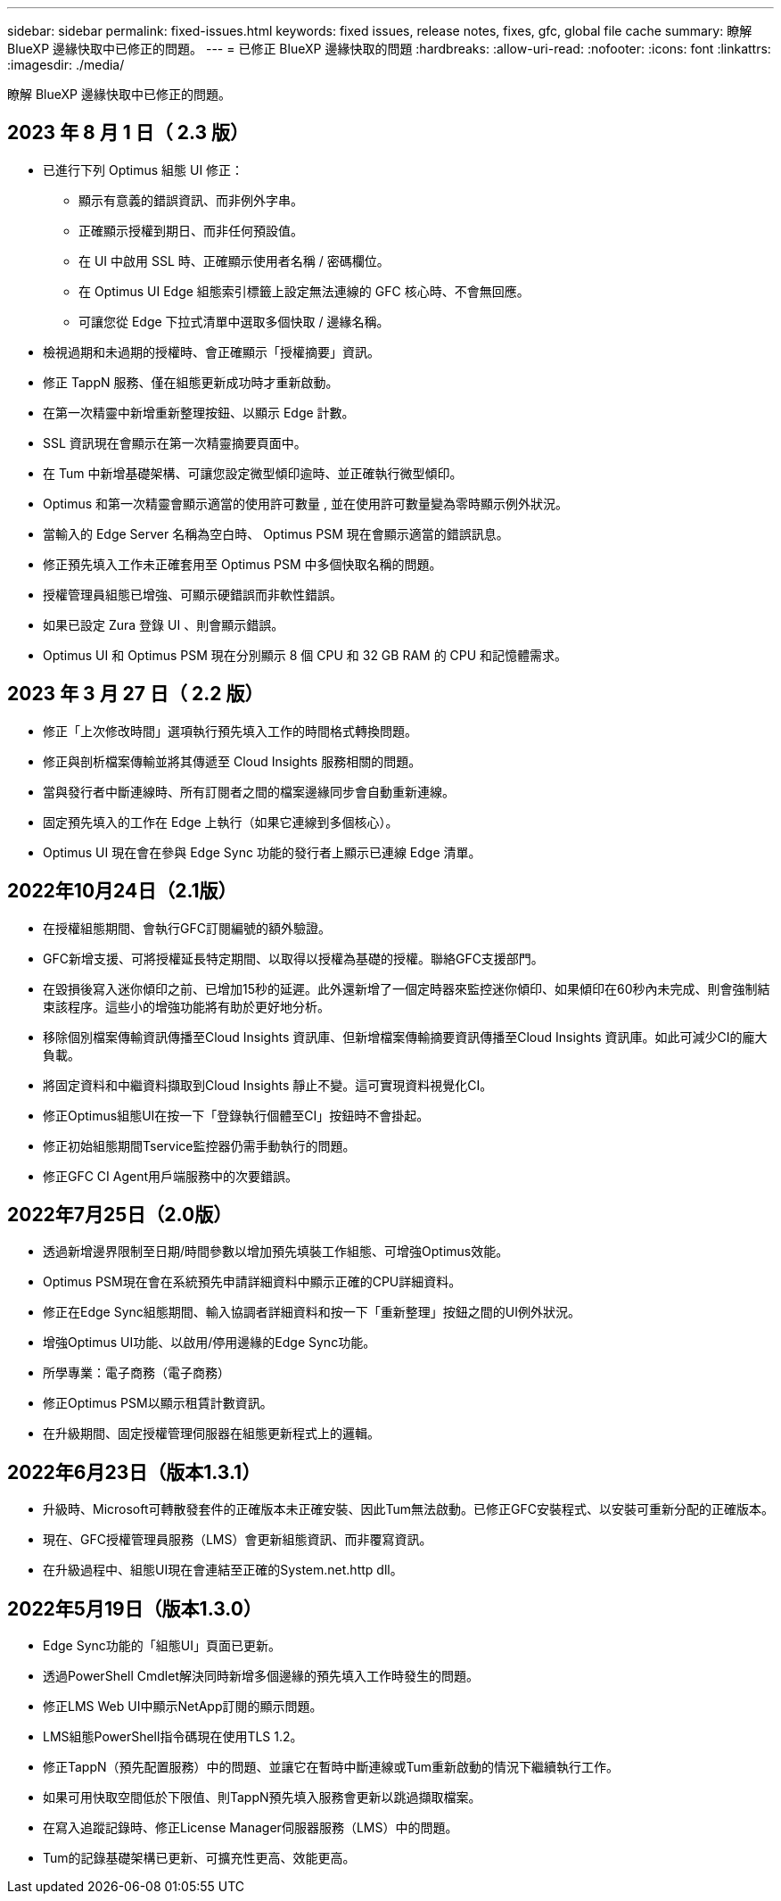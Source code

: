 ---
sidebar: sidebar 
permalink: fixed-issues.html 
keywords: fixed issues, release notes, fixes, gfc, global file cache 
summary: 瞭解 BlueXP 邊緣快取中已修正的問題。 
---
= 已修正 BlueXP 邊緣快取的問題
:hardbreaks:
:allow-uri-read: 
:nofooter: 
:icons: font
:linkattrs: 
:imagesdir: ./media/


[role="lead"]
瞭解 BlueXP 邊緣快取中已修正的問題。



== 2023 年 8 月 1 日（ 2.3 版）

* 已進行下列 Optimus 組態 UI 修正：
+
** 顯示有意義的錯誤資訊、而非例外字串。
** 正確顯示授權到期日、而非任何預設值。
** 在 UI 中啟用 SSL 時、正確顯示使用者名稱 / 密碼欄位。
** 在 Optimus UI Edge 組態索引標籤上設定無法連線的 GFC 核心時、不會無回應。
** 可讓您從 Edge 下拉式清單中選取多個快取 / 邊緣名稱。


* 檢視過期和未過期的授權時、會正確顯示「授權摘要」資訊。
* 修正 TappN 服務、僅在組態更新成功時才重新啟動。
* 在第一次精靈中新增重新整理按鈕、以顯示 Edge 計數。
* SSL 資訊現在會顯示在第一次精靈摘要頁面中。
* 在 Tum 中新增基礎架構、可讓您設定微型傾印逾時、並正確執行微型傾印。
* Optimus 和第一次精靈會顯示適當的使用許可數量 , 並在使用許可數量變為零時顯示例外狀況。
* 當輸入的 Edge Server 名稱為空白時、 Optimus PSM 現在會顯示適當的錯誤訊息。
* 修正預先填入工作未正確套用至 Optimus PSM 中多個快取名稱的問題。
* 授權管理員組態已增強、可顯示硬錯誤而非軟性錯誤。
* 如果已設定 Zura 登錄 UI 、則會顯示錯誤。
* Optimus UI 和 Optimus PSM 現在分別顯示 8 個 CPU 和 32 GB RAM 的 CPU 和記憶體需求。




== 2023 年 3 月 27 日（ 2.2 版）

* 修正「上次修改時間」選項執行預先填入工作的時間格式轉換問題。
* 修正與剖析檔案傳輸並將其傳遞至 Cloud Insights 服務相關的問題。
* 當與發行者中斷連線時、所有訂閱者之間的檔案邊緣同步會自動重新連線。
* 固定預先填入的工作在 Edge 上執行（如果它連線到多個核心）。
* Optimus UI 現在會在參與 Edge Sync 功能的發行者上顯示已連線 Edge 清單。




== 2022年10月24日（2.1版）

* 在授權組態期間、會執行GFC訂閱編號的額外驗證。
* GFC新增支援、可將授權延長特定期間、以取得以授權為基礎的授權。聯絡GFC支援部門。
* 在毀損後寫入迷你傾印之前、已增加15秒的延遲。此外還新增了一個定時器來監控迷你傾印、如果傾印在60秒內未完成、則會強制結束該程序。這些小的增強功能將有助於更好地分析。
* 移除個別檔案傳輸資訊傳播至Cloud Insights 資訊庫、但新增檔案傳輸摘要資訊傳播至Cloud Insights 資訊庫。如此可減少CI的龐大負載。
* 將固定資料和中繼資料擷取到Cloud Insights 靜止不變。這可實現資料視覺化CI。
* 修正Optimus組態UI在按一下「登錄執行個體至CI」按鈕時不會掛起。
* 修正初始組態期間Tservice監控器仍需手動執行的問題。
* 修正GFC CI Agent用戶端服務中的次要錯誤。




== 2022年7月25日（2.0版）

* 透過新增邊界限制至日期/時間參數以增加預先填裝工作組態、可增強Optimus效能。
* Optimus PSM現在會在系統預先申請詳細資料中顯示正確的CPU詳細資料。
* 修正在Edge Sync組態期間、輸入協調者詳細資料和按一下「重新整理」按鈕之間的UI例外狀況。
* 增強Optimus UI功能、以啟用/停用邊緣的Edge Sync功能。
* 所學專業：電子商務（電子商務）
* 修正Optimus PSM以顯示租賃計數資訊。
* 在升級期間、固定授權管理伺服器在組態更新程式上的邏輯。




== 2022年6月23日（版本1.3.1）

* 升級時、Microsoft可轉散發套件的正確版本未正確安裝、因此Tum無法啟動。已修正GFC安裝程式、以安裝可重新分配的正確版本。
* 現在、GFC授權管理員服務（LMS）會更新組態資訊、而非覆寫資訊。
* 在升級過程中、組態UI現在會連結至正確的System.net.http dll。




== 2022年5月19日（版本1.3.0）

* Edge Sync功能的「組態UI」頁面已更新。
* 透過PowerShell Cmdlet解決同時新增多個邊緣的預先填入工作時發生的問題。
* 修正LMS Web UI中顯示NetApp訂閱的顯示問題。
* LMS組態PowerShell指令碼現在使用TLS 1.2。
* 修正TappN（預先配置服務）中的問題、並讓它在暫時中斷連線或Tum重新啟動的情況下繼續執行工作。
* 如果可用快取空間低於下限值、則TappN預先填入服務會更新以跳過擷取檔案。
* 在寫入追蹤記錄時、修正License Manager伺服器服務（LMS）中的問題。
* Tum的記錄基礎架構已更新、可擴充性更高、效能更高。

